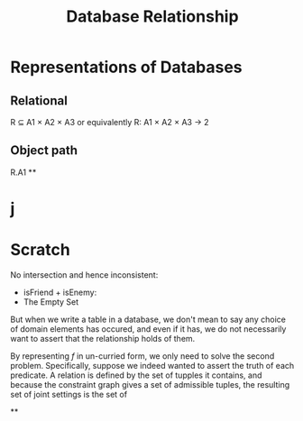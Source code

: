#+TITLE: Database Relationship


* Representations of Databases
** Relational
R ⊆ A1 × A2 × A3
or equivalently R: A1 × A2 × A3 → 2


** Object path
R.A1
**

* j

* Scratch

No intersection and hence inconsistent:
  - isFriend + isEnemy:
  - The Empty Set

But when we write a table in a database, we don't mean to say any choice of
domain elements has occured, and even if it has, we do not necessarily want to
assert that the relationship holds of them.

By representing $f$ in un-curried form, we only need to solve the second
problem. Specifically, suppose we indeed wanted to assert the truth of each
predicate. A relation is defined by the set of tupples it contains, and because
the constraint graph gives a set of admissible tuples, the resulting set of
joint settings is the set of

**
